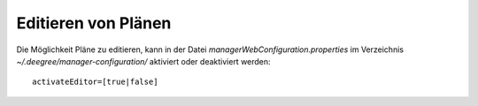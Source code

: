 .. _configuration-editor:

=====================
Editieren von Plänen
=====================
Die Möglichkeit Pläne zu editieren, kann in der Datei *managerWebConfiguration.properties* im Verzeichnis *~/.deegree/manager-configuration/* aktiviert oder deaktiviert werden: ::
  
   activateEditor=[true|false] 